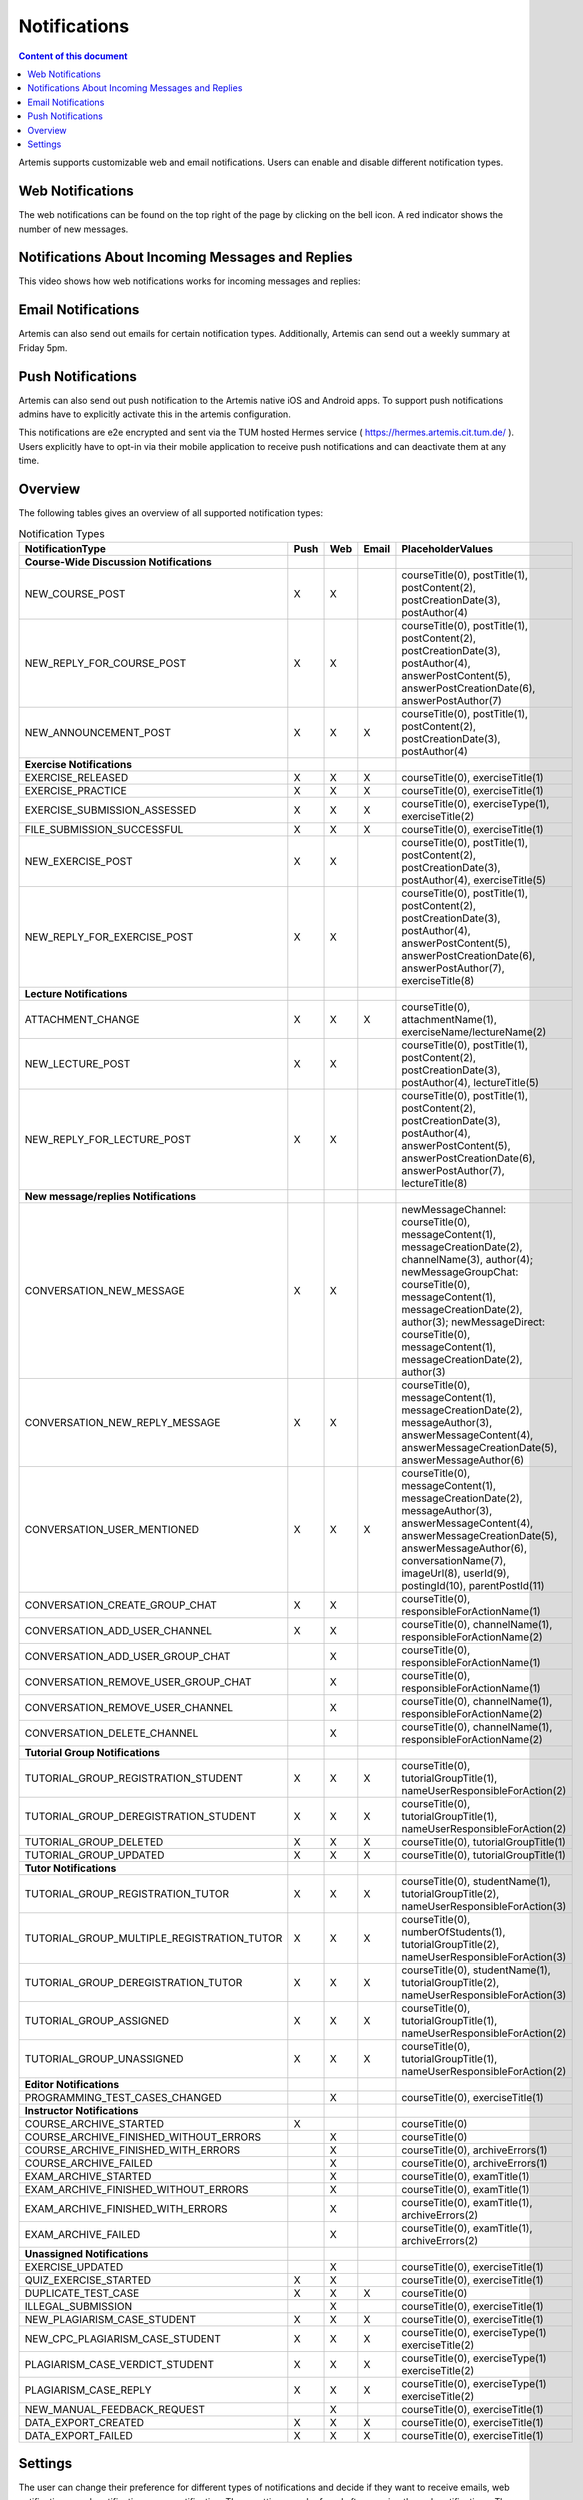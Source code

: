 .. _notifications:

Notifications
=============

.. contents:: Content of this document
    :local:
    :depth: 2

Artemis supports customizable web and email notifications. Users can enable and disable different notification types.

Web Notifications
^^^^^^^^^^^^^^^^^

The web notifications can be found on the top right of the page by clicking on the bell icon.
A red indicator shows the number of new messages.

|notification-top-bar|

|notification-side-bar|

Notifications About Incoming Messages and Replies
^^^^^^^^^^^^^^^^^^^^^^^^^^^^^^^^^^^^^^^^^^^^^^^^^

This video shows how web notifications works for incoming messages and replies:

.. raw:: html

    <iframe src="https://live.rbg.tum.de/w/artemisintro/40578?video_only=1&t=0" allowfullscreen="1" frameborder="0" width="600" height="350">
        Watch this video on TUM-Live.
    </iframe>

Email Notifications
^^^^^^^^^^^^^^^^^^^

Artemis can also send out emails for certain notification types.
Additionally, Artemis can send out a weekly summary at Friday 5pm.

|notification-email|

Push Notifications
^^^^^^^^^^^^^^^^^^

Artemis can also send out push notification to the Artemis native iOS and Android apps.
To support push notifications admins have to explicitly activate this in the artemis configuration.

This notifications are e2e encrypted and sent via the TUM hosted Hermes service ( https://hermes.artemis.cit.tum.de/ ).
Users explicitly have to opt-in via their mobile application to receive push notifications and can deactivate them at any time.

|notification-push|

Overview
^^^^^^^^

The following tables gives an overview of all supported notification types:

.. list-table:: Notification Types
   :widths: 20 10 10 10 150
   :header-rows: 1

   * - NotificationType
     - Push
     - Web
     - Email
     - PlaceholderValues


   * - **Course-Wide Discussion Notifications**
     -
     -
     -
     -

   * - NEW_COURSE_POST
     - X
     - X
     -
     - courseTitle(0), postTitle(1), postContent(2), postCreationDate(3), postAuthor(4)

   * - NEW_REPLY_FOR_COURSE_POST
     - X
     - X
     -
     - courseTitle(0), postTitle(1), postContent(2), postCreationDate(3), postAuthor(4), answerPostContent(5), answerPostCreationDate(6), answerPostAuthor(7)

   * - NEW_ANNOUNCEMENT_POST
     - X
     - X
     - X
     - courseTitle(0), postTitle(1), postContent(2), postCreationDate(3), postAuthor(4)

   * - **Exercise Notifications**
     -
     -
     -
     -

   * - EXERCISE_RELEASED
     - X
     - X
     - X
     - courseTitle(0), exerciseTitle(1)

   * - EXERCISE_PRACTICE
     - X
     - X
     - X
     - courseTitle(0), exerciseTitle(1)

   * - EXERCISE_SUBMISSION_ASSESSED
     - X
     - X
     - X
     - courseTitle(0), exerciseType(1), exerciseTitle(2)

   * - FILE_SUBMISSION_SUCCESSFUL
     - X
     - X
     - X
     - courseTitle(0), exerciseTitle(1)

   * - NEW_EXERCISE_POST
     - X
     - X
     -
     - courseTitle(0), postTitle(1), postContent(2), postCreationDate(3), postAuthor(4), exerciseTitle(5)

   * - NEW_REPLY_FOR_EXERCISE_POST
     - X
     - X
     -
     - courseTitle(0), postTitle(1), postContent(2), postCreationDate(3), postAuthor(4), answerPostContent(5), answerPostCreationDate(6), answerPostAuthor(7), exerciseTitle(8)

   * - **Lecture Notifications**
     -
     -
     -
     -

   * - ATTACHMENT_CHANGE
     - X
     - X
     - X
     - courseTitle(0), attachmentName(1), exerciseName/lectureName(2)

   * - NEW_LECTURE_POST
     - X
     - X
     -
     - courseTitle(0), postTitle(1), postContent(2), postCreationDate(3), postAuthor(4), lectureTitle(5)

   * - NEW_REPLY_FOR_LECTURE_POST
     - X
     - X
     -
     - courseTitle(0), postTitle(1), postContent(2), postCreationDate(3), postAuthor(4), answerPostContent(5), answerPostCreationDate(6), answerPostAuthor(7), lectureTitle(8)

   * - **New message/replies Notifications**
     -
     -
     -
     -

   * - CONVERSATION_NEW_MESSAGE
     - X
     - X
     -
     - newMessageChannel: courseTitle(0), messageContent(1), messageCreationDate(2), channelName(3), author(4); newMessageGroupChat: courseTitle(0), messageContent(1), messageCreationDate(2), author(3); newMessageDirect: courseTitle(0), messageContent(1), messageCreationDate(2), author(3)


   * - CONVERSATION_NEW_REPLY_MESSAGE
     - X
     - X
     -
     - courseTitle(0), messageContent(1), messageCreationDate(2), messageAuthor(3), answerMessageContent(4), answerMessageCreationDate(5), answerMessageAuthor(6)

   * - CONVERSATION_USER_MENTIONED
     - X
     - X
     - X
     - courseTitle(0), messageContent(1), messageCreationDate(2), messageAuthor(3), answerMessageContent(4), answerMessageCreationDate(5), answerMessageAuthor(6), conversationName(7), imageUrl(8), userId(9), postingId(10), parentPostId(11)

   * - CONVERSATION_CREATE_GROUP_CHAT
     - X
     - X
     -
     - courseTitle(0), responsibleForActionName(1)

   * - CONVERSATION_ADD_USER_CHANNEL
     - X
     - X
     -
     - courseTitle(0), channelName(1), responsibleForActionName(2)

   * - CONVERSATION_ADD_USER_GROUP_CHAT
     -
     - X
     -
     - courseTitle(0), responsibleForActionName(1)

   * - CONVERSATION_REMOVE_USER_GROUP_CHAT
     -
     - X
     -
     - courseTitle(0), responsibleForActionName(1)

   * - CONVERSATION_REMOVE_USER_CHANNEL
     -
     - X
     -
     - courseTitle(0), channelName(1), responsibleForActionName(2)

   * - CONVERSATION_DELETE_CHANNEL
     -
     - X
     -
     - courseTitle(0), channelName(1), responsibleForActionName(2)

   * - **Tutorial Group Notifications**
     -
     -
     -
     -

   * - TUTORIAL_GROUP_REGISTRATION_STUDENT
     - X
     - X
     - X
     - courseTitle(0), tutorialGroupTitle(1), nameUserResponsibleForAction(2)

   * - TUTORIAL_GROUP_DEREGISTRATION_STUDENT
     - X
     - X
     - X
     - courseTitle(0), tutorialGroupTitle(1), nameUserResponsibleForAction(2)

   * - TUTORIAL_GROUP_DELETED
     - X
     - X
     - X
     - courseTitle(0), tutorialGroupTitle(1)

   * - TUTORIAL_GROUP_UPDATED
     - X
     - X
     - X
     - courseTitle(0), tutorialGroupTitle(1)

   * - **Tutor Notifications**
     -
     -
     -
     -

   * - TUTORIAL_GROUP_REGISTRATION_TUTOR
     - X
     - X
     - X
     - courseTitle(0), studentName(1), tutorialGroupTitle(2), nameUserResponsibleForAction(3)

   * - TUTORIAL_GROUP_MULTIPLE_REGISTRATION_TUTOR
     - X
     - X
     - X
     - courseTitle(0), numberOfStudents(1), tutorialGroupTitle(2), nameUserResponsibleForAction(3)

   * - TUTORIAL_GROUP_DEREGISTRATION_TUTOR
     - X
     - X
     - X
     - courseTitle(0), studentName(1), tutorialGroupTitle(2), nameUserResponsibleForAction(3)

   * - TUTORIAL_GROUP_ASSIGNED
     - X
     - X
     - X
     - courseTitle(0), tutorialGroupTitle(1), nameUserResponsibleForAction(2)

   * - TUTORIAL_GROUP_UNASSIGNED
     - X
     - X
     - X
     - courseTitle(0), tutorialGroupTitle(1), nameUserResponsibleForAction(2)

   * - **Editor Notifications**
     -
     -
     -
     -

   * - PROGRAMMING_TEST_CASES_CHANGED
     -
     - X
     -
     - courseTitle(0), exerciseTitle(1)

   * - **Instructor Notifications**
     -
     -
     -
     -

   * - COURSE_ARCHIVE_STARTED
     - X
     -
     -
     - courseTitle(0)

   * - COURSE_ARCHIVE_FINISHED_WITHOUT_ERRORS
     -
     - X
     -
     - courseTitle(0)

   * - COURSE_ARCHIVE_FINISHED_WITH_ERRORS
     -
     - X
     -
     - courseTitle(0), archiveErrors(1)

   * - COURSE_ARCHIVE_FAILED
     -
     - X
     -
     - courseTitle(0), archiveErrors(1)

   * - EXAM_ARCHIVE_STARTED
     -
     - X
     -
     - courseTitle(0), examTitle(1)

   * - EXAM_ARCHIVE_FINISHED_WITHOUT_ERRORS
     -
     - X
     -
     - courseTitle(0), examTitle(1)

   * - EXAM_ARCHIVE_FINISHED_WITH_ERRORS
     -
     - X
     -
     - courseTitle(0), examTitle(1), archiveErrors(2)

   * - EXAM_ARCHIVE_FAILED
     -
     - X
     -
     - courseTitle(0), examTitle(1), archiveErrors(2)

   * - **Unassigned Notifications**
     -
     -
     -
     -

   * - EXERCISE_UPDATED
     -
     - X
     -
     - courseTitle(0), exerciseTitle(1)

   * - QUIZ_EXERCISE_STARTED
     - X
     - X
     -
     - courseTitle(0), exerciseTitle(1)

   * - DUPLICATE_TEST_CASE
     - X
     - X
     - X
     - courseTitle(0)

   * - ILLEGAL_SUBMISSION
     -
     - X
     -
     - courseTitle(0), exerciseTitle(1)

   * - NEW_PLAGIARISM_CASE_STUDENT
     - X
     - X
     - X
     - courseTitle(0), exerciseTitle(1)

   * - NEW_CPC_PLAGIARISM_CASE_STUDENT
     - X
     - X
     - X
     - courseTitle(0), exerciseType(1) exerciseTitle(2)

   * - PLAGIARISM_CASE_VERDICT_STUDENT
     - X
     - X
     - X
     - courseTitle(0), exerciseType(1) exerciseTitle(2)

   * - PLAGIARISM_CASE_REPLY
     - X
     - X
     - X
     - courseTitle(0), exerciseType(1) exerciseTitle(2)

   * - NEW_MANUAL_FEEDBACK_REQUEST
     -
     - X
     -
     - courseTitle(0), exerciseTitle(1)

   * - DATA_EXPORT_CREATED
     - X
     - X
     - X
     - courseTitle(0), exerciseTitle(1)

   * - DATA_EXPORT_FAILED
     - X
     - X
     - X
     - courseTitle(0), exerciseTitle(1)



Settings
^^^^^^^^

The user can change their preference for different types of notifications and decide if they want to receive emails, web notifications, push notifications or no notification.
These settings can be found after opening the web notifications. The gear on the top left of the sidebar then leads to the settings.
The push notification settings can currently only be found in the respective application.

|notification-settings|
|notification-settings-mobile|

.. |notification-top-bar| image:: notifications/top-bar.png
    :width: 500
.. |notification-side-bar| image:: notifications/side-bar.png
    :width: 500
.. |notification-email| image:: notifications/email.png
    :width: 1000
.. |notification-settings| image:: notifications/settings.png
    :width: 1000
.. |notification-settings-mobile| image:: notifications/notification-settings-mobile.jpeg
    :width: 300
.. |notification-push| image:: notifications/notification-push.png
    :width: 300
.. |supported-notification-types-overview-1| image:: notifications/supported-notification-types-overview-1.png
    :width: 1000
.. |supported-notification-types-overview-2| image:: notifications/supported-notification-types-overview-2.png
    :width: 1000
.. |supported-notification-types-overview-3| image:: notifications/supported-notification-types-overview-3.png
    :width: 1000
